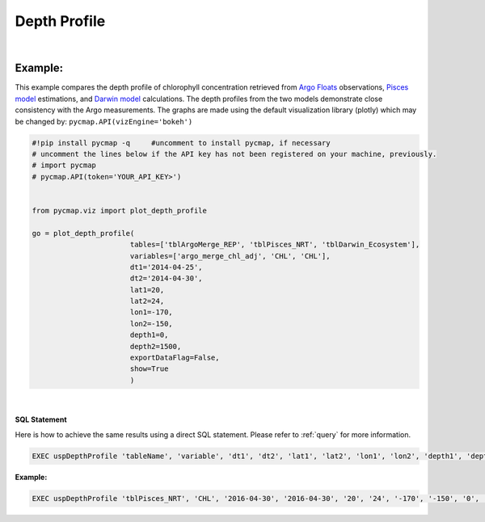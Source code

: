 

.. _depthProfile:



Depth Profile
=============


.. image:: https://colab.research.google.com/assets/colab-badge.svg
   :target: https://colab.research.google.com/github/simonscmap/pycmap/blob/master/docs/Viz_DepthProfile.ipynb

.. image:: https://mybinder.org/badge_logo.svg
   :target: https://mybinder.org/v2/gh/simonscmap/pycmap/master?filepath=docs%2FViz_DepthProfile.ipynb


.. _API key: https://cmap.readthedocs.io/en/latest/user_guide/API_ref/pycmap_api/pycmap_api_ref.html
.. _APIs parameters: https://cmap.readthedocs.io/en/latest/user_guide/API_ref/pycmap_api/pycmap_api_ref.html
.. _`APIs vizEngine`: https://cmap.readthedocs.io/en/latest/user_guide/API_ref/pycmap_api/pycmap_api_ref.html


.. method:: plot_depth_profile(tables, variables, dt1, dt2, lat1, lat2, lon1, lon2, depth1, depth2, exportDataFlag=False, show=True)



    Creates a depth profile graph for each variable according to the
    specified space-time constraints (dt1, dt2, lat1, lat2, lon1, lon2,
    depth1, depth2). By definition, depth profile data points are aggregated
    by depth: at each depth level the mean and standard deviation of the
    variable values within the space-time constraints are computed. The
    sequence of these values construct the depth profile.


    Change the `APIs vizEngine`_ parameter if you wish to use a different
    visualization library. Returns the generated graph objects in form of a
    python list. One may use the returned objects to modify the graph
    properties.


    .. note::
      This method requires a valid `API key`_. It is not necessary to set the
      API key every time because the API properties are stored locally after
      being called the first time.


    |


    :Parameters:
        **tables: list of string**
            Table names (each dataset is stored in a table). A full list of table names can be found in :ref:`Catalog`.
        **variable: list of string**
            Variable short name which directly corresponds to a field name in the table. A full list of variable short names can be found in :ref:`Catalog`.
        **dt1: string**
            Start date or datetime. This parameter sets the lower bound of the temporal cut.
            Example values: '2016-05-25' or '2017-12-10 17:25:00'.
        **dt2: string**
            End date or datetime. This parameter sets the upper bound of the temporal cut. Example values: '2016-05-25' or '2017-12-10 17:25:00'.
        **lat1: float**
            Start latitude [degree N]. This parameter sets the lower bound of the meridional cut. Note latitude ranges from -90° to 90°.
        **lat2: float**
            End latitude [degree N]. This parameter sets the upper bound of the meridional cut. Note latitude ranges from -90° to 90°.
        **lon1: float**
            Start longitude [degree E]. This parameter sets the lower bound of the zonal cut. Note longitude ranges from -180° to 180°.
        **lon2: float**
            End longitude [degree E]. This parameter sets the upper bound of the zonal cut. Note longitude ranges from -180° to 180°.
        **depth1: float**
            Start depth [m]. This parameter sets the lower bound of the vertical cut. Note depth is a positive number (it is 0 at the surface and increases towards the ocean floor).
        **depth2: float**
            End depth [m]. This parameter sets the upper bound of the vertical cut. Note depth is a positive number (it is 0 at the surface and increases towards the ocean floor).
        **exportDataFlag: boolean, default: False**
          If True, the graph data points are stored on the local machine. The export path and file format are set by the `APIs parameters`_.

        **show: boolean, default: True**
          If True, the graph object is returned and is displayed. The graph file is saved on the local machine at the figureDir directory.
          If False, the graph object is returned but not displayed.




    :returns: list of graph objects

      A list of graph objects. Below are the graph's properties and methods.

      :Properties:
        **data: dataframe**
          Graph data points to be visualized.
        **line: boolean, default: True**
          If True, line plot is superimposed on markers.
        **color: string**
          Line and marker colors (e.g. 'red', 'green', ..) or rgb hex '#FF0023'.
        **height: int**
          Graph's height in pixels.
        **width: int**
          Graph's width in pixels.
        **xlabel: str**
          Graphs's x-axis label.
        **ylabel: str**
          Graphs's y-axis label.
        **title: str**
          Graphs's title.

    :Methods:
      **render()**
        Displays the plot according to the set properties.

|

Example:
--------

This example compares the depth profile of chlorophyll concentration
retrieved from `Argo Floats`_ observations, `Pisces model`_ estimations,
and `Darwin model`_ calculations. The depth profiles from the two models
demonstrate close consistency with the Argo measurements. The graphs are
made using the default visualization library (plotly) which may be
changed by: ``pycmap.API(vizEngine='bokeh')``

.. _Argo Floats: https://cmap.readthedocs.io/en/latest/catalog/datasets/Argo.html#argo
.. _Pisces model: https://cmap.readthedocs.io/en/latest/catalog/datasets/Pisces.html#pisces
.. _Darwin model: https://cmap.readthedocs.io/en/latest/catalog/datasets/Darwin_3day.html#darwin-3day

.. code-block:: python

  #!pip install pycmap -q     #uncomment to install pycmap, if necessary
  # uncomment the lines below if the API key has not been registered on your machine, previously.
  # import pycmap
  # pycmap.API(token='YOUR_API_KEY>')


  from pycmap.viz import plot_depth_profile

  go = plot_depth_profile(
                         tables=['tblArgoMerge_REP', 'tblPisces_NRT', 'tblDarwin_Ecosystem'],
                         variables=['argo_merge_chl_adj', 'CHL', 'CHL'],
                         dt1='2014-04-25',
                         dt2='2014-04-30',
                         lat1=20,
                         lat2=24,
                         lon1=-170,
                         lon2=-150,
                         depth1=0,
                         depth2=1500,
                         exportDataFlag=False,
                         show=True
                         )

.. raw:: html

  <iframe src="../../../../_static/pycmap_tutorial_viz/html/depth_profile_argo_merge_chl_adj.html"  frameborder = 0  height="450px" width="100%">></iframe>

|

.. raw:: html

  <iframe src="../../../../_static/pycmap_tutorial_viz/html/depth_profile_CHL.html"  frameborder = 0  height="450px" width="100%">></iframe>




.. figure:: /_static/overview_icons/sql.png
  :scale: 10 %

**SQL Statement**

Here is how to achieve the same results using a direct SQL statement. Please refer to :ref:`query` for more information.

.. code-block:: sql

  EXEC uspDepthProfile 'tableName', 'variable', 'dt1', 'dt2', 'lat1', 'lat2', 'lon1', 'lon2', 'depth1', 'depth2'

**Example:**

.. code-block:: sql

  EXEC uspDepthProfile 'tblPisces_NRT', 'CHL', '2016-04-30', '2016-04-30', '20', '24', '-170', '-150', '0', '1500'
